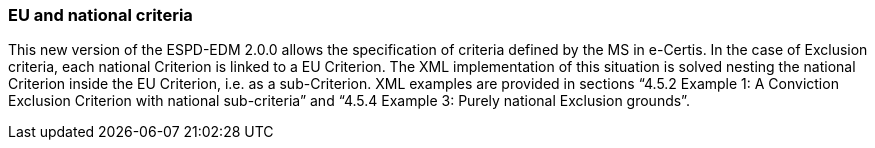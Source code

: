 ifndef::imagesdir[:imagesdir: images]

[.text-left]
=== EU and national criteria

This new version of the ESPD-EDM 2.0.0 allows the specification of criteria defined by the MS in e-Certis. In the case of Exclusion criteria, each national Criterion is linked to a EU Criterion. The XML implementation of this situation is solved nesting the national Criterion inside the EU Criterion, i.e. as a sub-Criterion. XML examples are provided in sections “4.5.2 Example 1: A Conviction Exclusion Criterion with national sub-criteria” and “4.5.4 Example 3: Purely national Exclusion grounds”.